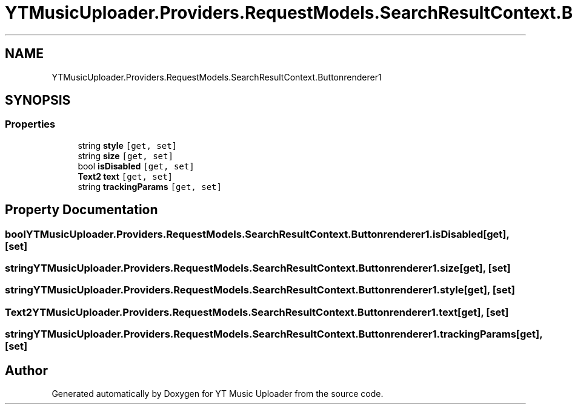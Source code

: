 .TH "YTMusicUploader.Providers.RequestModels.SearchResultContext.Buttonrenderer1" 3 "Fri Aug 28 2020" "YT Music Uploader" \" -*- nroff -*-
.ad l
.nh
.SH NAME
YTMusicUploader.Providers.RequestModels.SearchResultContext.Buttonrenderer1
.SH SYNOPSIS
.br
.PP
.SS "Properties"

.in +1c
.ti -1c
.RI "string \fBstyle\fP\fC [get, set]\fP"
.br
.ti -1c
.RI "string \fBsize\fP\fC [get, set]\fP"
.br
.ti -1c
.RI "bool \fBisDisabled\fP\fC [get, set]\fP"
.br
.ti -1c
.RI "\fBText2\fP \fBtext\fP\fC [get, set]\fP"
.br
.ti -1c
.RI "string \fBtrackingParams\fP\fC [get, set]\fP"
.br
.in -1c
.SH "Property Documentation"
.PP 
.SS "bool YTMusicUploader\&.Providers\&.RequestModels\&.SearchResultContext\&.Buttonrenderer1\&.isDisabled\fC [get]\fP, \fC [set]\fP"

.SS "string YTMusicUploader\&.Providers\&.RequestModels\&.SearchResultContext\&.Buttonrenderer1\&.size\fC [get]\fP, \fC [set]\fP"

.SS "string YTMusicUploader\&.Providers\&.RequestModels\&.SearchResultContext\&.Buttonrenderer1\&.style\fC [get]\fP, \fC [set]\fP"

.SS "\fBText2\fP YTMusicUploader\&.Providers\&.RequestModels\&.SearchResultContext\&.Buttonrenderer1\&.text\fC [get]\fP, \fC [set]\fP"

.SS "string YTMusicUploader\&.Providers\&.RequestModels\&.SearchResultContext\&.Buttonrenderer1\&.trackingParams\fC [get]\fP, \fC [set]\fP"


.SH "Author"
.PP 
Generated automatically by Doxygen for YT Music Uploader from the source code\&.
